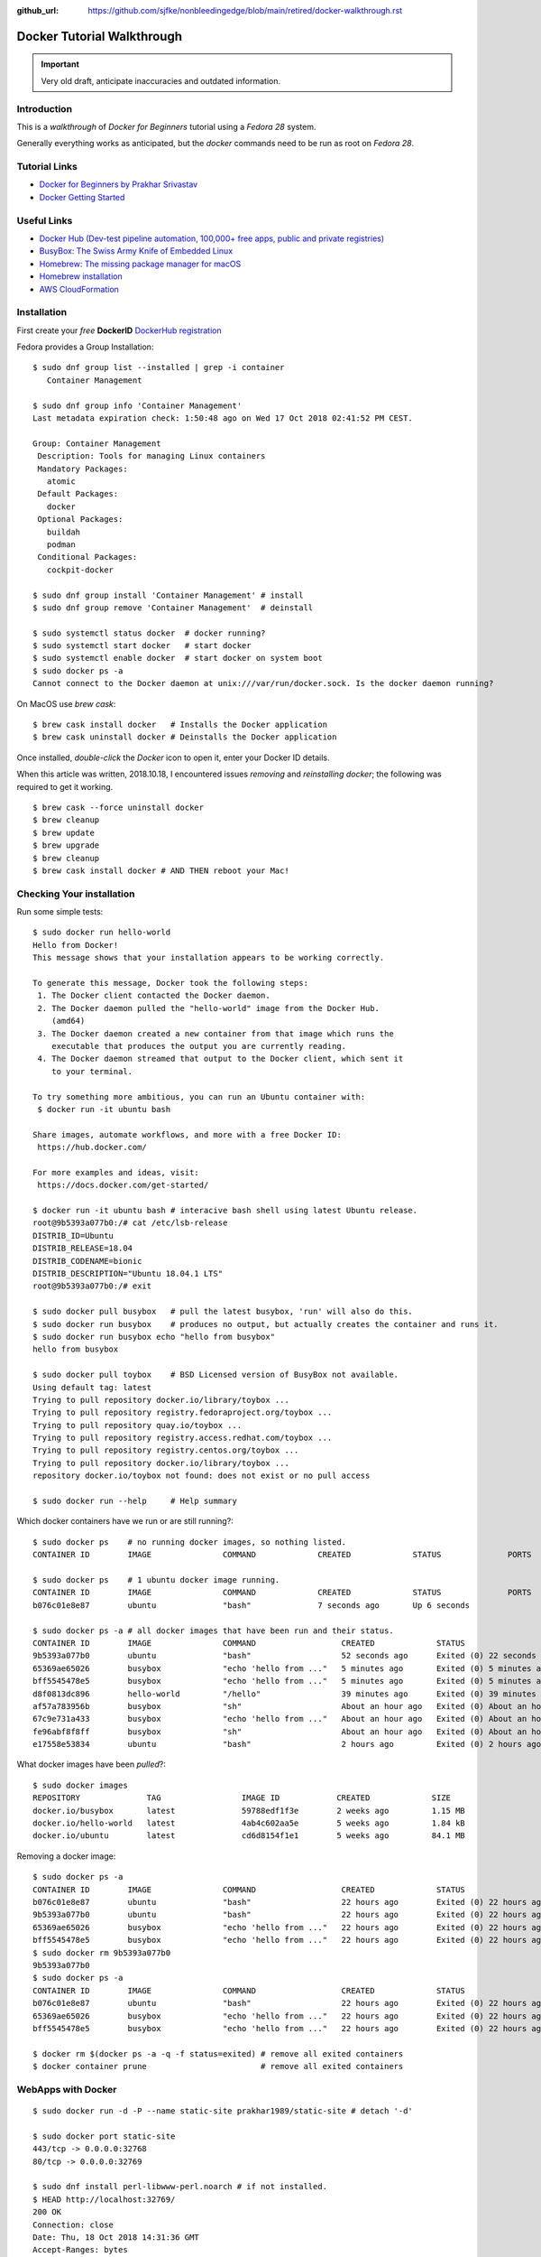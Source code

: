 :github_url: https://github.com/sjfke/nonbleedingedge/blob/main/retired/docker-walkthrough.rst

***************************
Docker Tutorial Walkthrough
***************************

.. important:: Very old draft, anticipate inaccuracies and outdated information.

Introduction
============

This is a `walkthrough` of `Docker for Beginners` tutorial using a `Fedora 28` system.

Generally everything works as anticipated, but the `docker` commands need to be run as root on `Fedora 28`.

Tutorial Links
==============

* `Docker for Beginners by Prakhar Srivastav <https://docker-curriculum.com/>`_
* `Docker Getting Started <https://docs.docker.com/get-started/>`_

Useful Links
============

* `Docker Hub (Dev-test pipeline automation, 100,000+ free apps, public and private registries) <https://hub.docker.com/>`_
* `BusyBox: The Swiss Army Knife of Embedded Linux <https://busybox.net/about.html>`_
* `Homebrew: The missing package manager for macOS <https://brew.sh/>`_
* `Homebrew installation <https://www.howtogeek.com/211541/homebrew-for-os-x-easily-installs-desktop-apps-and-terminal-utilities/>`_
* `AWS CloudFormation <https://aws.amazon.com/cloudformation/>`_

Installation
============

First create your `free` **DockerID** `DockerHub registration <https://docs.docker.com/docker-id/>`_

Fedora provides a Group Installation::

	$ sudo dnf group list --installed | grep -i container
	   Container Management
	   
	$ sudo dnf group info 'Container Management'
	Last metadata expiration check: 1:50:48 ago on Wed 17 Oct 2018 02:41:52 PM CEST.
	
	Group: Container Management
	 Description: Tools for managing Linux containers
	 Mandatory Packages:
	   atomic
	 Default Packages:
	   docker
	 Optional Packages:
	   buildah
	   podman
	 Conditional Packages:
	   cockpit-docker

	$ sudo dnf group install 'Container Management' # install
	$ sudo dnf group remove 'Container Management'  # deinstall

	$ sudo systemctl status docker  # docker running?
	$ sudo systemctl start docker   # start docker
	$ sudo systemctl enable docker  # start docker on system boot
	$ sudo docker ps -a
	Cannot connect to the Docker daemon at unix:///var/run/docker.sock. Is the docker daemon running?
	
On MacOS use `brew cask`:
::

	$ brew cask install docker   # Installs the Docker application
	$ brew cask uninstall docker # Deinstalls the Docker application
	
Once installed, *double-click* the `Docker` icon to open it, enter your Docker ID details.

When this article was written, 2018.10.18, I encountered issues *removing* and *reinstalling* 
`docker`; the following was required to get it working. 
::

	$ brew cask --force uninstall docker
	$ brew cleanup
	$ brew update
	$ brew upgrade
	$ brew cleanup
	$ brew cask install docker # AND THEN reboot your Mac!


Checking Your installation
==========================
	
Run some simple tests::

	$ sudo docker run hello-world
	Hello from Docker!
	This message shows that your installation appears to be working correctly.
	
	To generate this message, Docker took the following steps:
	 1. The Docker client contacted the Docker daemon.
	 2. The Docker daemon pulled the "hello-world" image from the Docker Hub.
	    (amd64)
	 3. The Docker daemon created a new container from that image which runs the
	    executable that produces the output you are currently reading.
	 4. The Docker daemon streamed that output to the Docker client, which sent it
	    to your terminal.
	
	To try something more ambitious, you can run an Ubuntu container with:
	 $ docker run -it ubuntu bash
	
	Share images, automate workflows, and more with a free Docker ID:
	 https://hub.docker.com/
	
	For more examples and ideas, visit:
	 https://docs.docker.com/get-started/

	$ docker run -it ubuntu bash # interacive bash shell using latest Ubuntu release.
	root@9b5393a077b0:/# cat /etc/lsb-release 
	DISTRIB_ID=Ubuntu
	DISTRIB_RELEASE=18.04
	DISTRIB_CODENAME=bionic
	DISTRIB_DESCRIPTION="Ubuntu 18.04.1 LTS"
	root@9b5393a077b0:/# exit

	$ sudo docker pull busybox   # pull the latest busybox, 'run' will also do this.
	$ sudo docker run busybox    # produces no output, but actually creates the container and runs it.
	$ sudo docker run busybox echo "hello from busybox"
	hello from busybox

	$ sudo docker pull toybox    # BSD Licensed version of BusyBox not available.
	Using default tag: latest
	Trying to pull repository docker.io/library/toybox ... 
	Trying to pull repository registry.fedoraproject.org/toybox ... 
	Trying to pull repository quay.io/toybox ... 
	Trying to pull repository registry.access.redhat.com/toybox ... 
	Trying to pull repository registry.centos.org/toybox ... 
	Trying to pull repository docker.io/library/toybox ... 
	repository docker.io/toybox not found: does not exist or no pull access

	$ sudo docker run --help     # Help summary


Which docker containers have we run or are still running?::

	$ sudo docker ps    # no running docker images, so nothing listed.
	CONTAINER ID        IMAGE               COMMAND             CREATED             STATUS              PORTS               NAMES

	$ sudo docker ps    # 1 ubuntu docker image running.
	CONTAINER ID        IMAGE               COMMAND             CREATED             STATUS              PORTS               NAMES
	b076c01e8e87        ubuntu              "bash"              7 seconds ago       Up 6 seconds                            jolly_euclid

	$ sudo docker ps -a # all docker images that have been run and their status.
	CONTAINER ID        IMAGE               COMMAND                  CREATED             STATUS                         PORTS               NAMES
	9b5393a077b0        ubuntu              "bash"                   52 seconds ago      Exited (0) 22 seconds ago                          naughty_leavitt
	65369ae65026        busybox             "echo 'hello from ..."   5 minutes ago       Exited (0) 5 minutes ago                           objective_ptolemy
	bff5545478e5        busybox             "echo 'hello from ..."   5 minutes ago       Exited (0) 5 minutes ago                           compassionate_hawking
	d8f0813dc896        hello-world         "/hello"                 39 minutes ago      Exited (0) 39 minutes ago                          nostalgic_borg
	af57a783956b        busybox             "sh"                     About an hour ago   Exited (0) About an hour ago                       quirky_aryabhata
	67c9e731a433        busybox             "echo 'hello from ..."   About an hour ago   Exited (0) About an hour ago                       trusting_feynman
	fe96abf8f8ff        busybox             "sh"                     About an hour ago   Exited (0) About an hour ago                       determined_saha
	e17558e53834        ubuntu              "bash"                   2 hours ago         Exited (0) 2 hours ago                             sharp_heisenberg


What docker images have been `pulled`?::

	$ sudo docker images
	REPOSITORY              TAG                 IMAGE ID            CREATED             SIZE
	docker.io/busybox       latest              59788edf1f3e        2 weeks ago         1.15 MB
	docker.io/hello-world   latest              4ab4c602aa5e        5 weeks ago         1.84 kB
	docker.io/ubuntu        latest              cd6d8154f1e1        5 weeks ago         84.1 MB

Removing a docker image::

	$ sudo docker ps -a
	CONTAINER ID        IMAGE               COMMAND                  CREATED             STATUS                    PORTS               NAMES
	b076c01e8e87        ubuntu              "bash"                   22 hours ago        Exited (0) 22 hours ago                       jolly_euclid
	9b5393a077b0        ubuntu              "bash"                   22 hours ago        Exited (0) 22 hours ago                       naughty_leavitt
	65369ae65026        busybox             "echo 'hello from ..."   22 hours ago        Exited (0) 22 hours ago                       objective_ptolemy
	bff5545478e5        busybox             "echo 'hello from ..."   22 hours ago        Exited (0) 22 hours ago                       compassionate_hawking
	$ sudo docker rm 9b5393a077b0
	9b5393a077b0
	$ sudo docker ps -a
	CONTAINER ID        IMAGE               COMMAND                  CREATED             STATUS                    PORTS               NAMES
	b076c01e8e87        ubuntu              "bash"                   22 hours ago        Exited (0) 22 hours ago                       jolly_euclid
	65369ae65026        busybox             "echo 'hello from ..."   22 hours ago        Exited (0) 22 hours ago                       objective_ptolemy
	bff5545478e5        busybox             "echo 'hello from ..."   22 hours ago        Exited (0) 22 hours ago                       compassionate_hawking

	$ docker rm $(docker ps -a -q -f status=exited) # remove all exited containers
	$ docker container prune                        # remove all exited containers

	
WebApps with Docker
===================
::

	$ sudo docker run -d -P --name static-site prakhar1989/static-site # detach '-d' 
	
	$ sudo docker port static-site
	443/tcp -> 0.0.0.0:32768
	80/tcp -> 0.0.0.0:32769
	
	$ sudo dnf install perl-libwww-perl.noarch # if not installed.
	$ HEAD http://localhost:32769/
	200 OK
	Connection: close
	Date: Thu, 18 Oct 2018 14:31:36 GMT
	Accept-Ranges: bytes
	ETag: "5688a450-7f9"
	Server: nginx/1.9.9
	Content-Length: 2041
	Content-Type: text/html
	Last-Modified: Sun, 03 Jan 2016 04:32:16 GMT
	Client-Date: Thu, 18 Oct 2018 14:31:36 GMT
	Client-Peer: ::1:32769
	Client-Response-Num: 1
	
	$ sudo docker run -p 8888:80 prakhar1989/static-site # redirect port 8888 (in one shell)
	Nginx is running...
	172.17.0.1 - - [18/Oct/2018:14:32:15 +0000] "HEAD / HTTP/1.1" 200 0 "-" "lwp-request/6.34 libwww-perl/6.34" "-"

	$ HEAD http://localhost:8888/  # check the access (in another shell)
	200 OK
	Connection: close
	Date: Thu, 18 Oct 2018 14:32:15 GMT
	Accept-Ranges: bytes
	ETag: "5688a450-7f9"
	Server: nginx/1.9.9
	Content-Length: 2041
	Content-Type: text/html
	Last-Modified: Sun, 03 Jan 2016 04:32:16 GMT
	Client-Date: Thu, 18 Oct 2018 14:32:15 GMT
	Client-Peer: ::1:8888
	Client-Response-Num: 1

	$ sudo docker stop static-site
	static-site
	$ HEAD http://localhost:32769/
	500 Can't connect to localhost:32769 (Connection refused)
	Content-Type: text/plain
	Client-Date: Thu, 18 Oct 2018 14:34:56 GMT
	Client-Warning: Internal response

Build Your Own
==============

By default `dockerd <https://docs.docker.com/engine/reference/commandline/dockerd/>`_ will 
attempt to do 5 `pushes` in parallel, which will not work on a *modest* ADSL connection. 
Try adjusting `"--max-concurrent-uploads"` officially this is in `"/etc/docker/daemon.json"` 
but this is not true on Fedora or MacOS.
::

	Fedora: 
	$ sudo vim /etc/sysconfig/docker
	# Modify these options if you want to change the way the docker daemon runs
	# OPTIONS='--selinux-enabled --log-driver=journald --live-restore'
	OPTIONS='--max-concurrent-uploads 1 --selinux-enabled --log-driver=journald --live-restore'
	$ sudo systemctl restart docker
	
	MacOS:
	Docker Icon > Preferences > Daemon > Advanced

So having stopped `"docker push"` from hanging your ADSL connection, you can continue.
::

	$ git clone https://github.com/prakhar1989/docker-curriculum
	$ cd docker-curriculum/flask-app
	
	cat > Dockerfile <<EOT
	# our base image
	FROM python:3-onbuild
	# specify the port number the container should expose
	EXPOSE 5000
	# run the application
	CMD ["python", "./app.py"]
	EOT
	
	$ sudo docker build -t sjfke/catnip .  # 'sjfke' my DockerHub account
	$ sudo docker login                    # login to DockerHub
	$ sudo docker push sjfke/catnip        # push my container to DockerHub
 
	$ docker run -p 8888:5000 sjfke/catnip # download and run on another system
	
AWS Elastic Beanstalk (EB)
==========================

* `AWS EB <https://aws.amazon.com/elasticbeanstalk/>`_

Much of this is interacting with Web graphical interfaces, so `follow the tutorial instructions <https://docker-curriculum.com/#docker-on-aws>`_. 


Multi-Container Environments
============================

::

	$ git clone https://github.com/prakhar1989/FoodTrucks
	$ cd FoodTrucks/
	$ sudo docker pull docker.elastic.co/elasticsearch/elasticsearch:6.3.2
	$ sudo docker run -d --name es -p 9200:9200 -p 9300:9300 -e "discovery.type=single-node" docker.elastic.co/elasticsearch/elasticsearch:6.3.2
	$ sudo docker container ls # inconviently the name is the last field!
	$ sudo docker container logs es
	
	$ curl 0.0.0.0:9200
	{
	  "name" : "MYk3rl7",
	  "cluster_name" : "docker-cluster",
	  "cluster_uuid" : "dCG3beIgQSq3mGhSVHku_g",
	  "version" : {
	    "number" : "6.3.2",
	    "build_flavor" : "default",
	    "build_type" : "tar",
	    "build_hash" : "053779d",
	    "build_date" : "2018-07-20T05:20:23.451332Z",
	    "build_snapshot" : false,
	    "lucene_version" : "7.3.1",
	    "minimum_wire_compatibility_version" : "5.6.0",
	    "minimum_index_compatibility_version" : "5.0.0"
	  },
	  "tagline" : "You Know, for Search"
	}

So cool we have `ElasticSearch` running in its own container `es`.

Now build the `flask` application, but because we need to customize it by running 
commands, we will use an ubuntu container as can be seen in the `Dockerfile`::

	# start from base
	FROM ubuntu:latest
	MAINTAINER Prakhar Srivastav <prakhar@prakhar.me>
	
	# install system-wide deps for python and node
	RUN apt-get -yqq update
	RUN apt-get -yqq install python-pip python-dev curl gnupg
	RUN curl -sL https://deb.nodesource.com/setup_8.x | bash
	RUN apt-get install -yq nodejs
	
	# copy our application code
	ADD flask-app /opt/flask-app
	WORKDIR /opt/flask-app
	
	# fetch app specific deps
	RUN npm install
	RUN npm run build
	RUN pip install -r requirements.txt
	
	# expose port
	EXPOSE 5000
	
	# start app
	CMD [ "python", "./app.py" ]

	# check we are Foodtrucks directory
	$ sudo docker build -t prakhar1989/foodtrucks-web .

So now lets try to run it::

	$ sudo docker run -P --rm prakhar1989/foodtrucks-web
	Unable to connect to ES. Retrying in 5 secs...
	Unable to connect to ES. Retrying in 5 secs...
	Unable to connect to ES. Retrying in 5 secs...
	Out of retries. Bailing out...
	
	$ grep -n Elasticsearch flask-app/app.py # shows the failing connection, on line 8
	1:from elasticsearch import Elasticsearch, exceptions
	8:es = Elasticsearch(host='es')

	
This fails be the `foodtrucks-web` container cannot connect to `es` container on 0.0.0.0:9200
To understand why need to understand docker networks.

Docker networks
===============

Our Elasticsearch is running, but on 0.0.0.0:9200
::

	$ sudo docker container ls
	CONTAINER ID        IMAGE                                                 COMMAND                  CREATED             STATUS              PORTS                                            NAMES
	712659c6d89c        docker.elastic.co/elasticsearch/elasticsearch:6.3.2   "/usr/local/bin/do..."   31 minutes ago      Up 31 minutes       0.0.0.0:9200->9200/tcp, 0.0.0.0:9300->9300/tcp   es

	$ sudo docker network ls # bridge is the default network for containers
	NETWORK ID          NAME                DRIVER              SCOPE
	544ab266e4de        bridge              bridge              local
	09a4096c7d69        host                host                local
	baf3cfdf732b        none                null                local

	$ sudo docker inspect bridge
	[
	    {
	        "Name": "bridge",
	        "Id": "544ab266e4de0d21850a4994cad1bc8faa916786ac637f0d32e9f192933c46c1",
	        "Created": "2018-12-13T18:41:45.124184344+01:00",
	        "Scope": "local",
	        "Driver": "bridge",
	        "EnableIPv6": false,
	        "IPAM": {
	            "Driver": "default",
	            "Options": null,
	            "Config": [
	                {
	                    "Subnet": "172.17.0.0/16",
	                    "Gateway": "172.17.0.1"
	                }
	            ]
	        },
	        "Internal": false,
	        "Attachable": false,
	        "Containers": {
	            "712659c6d89c205d9e24b5a1060c6f47c3a69dc5abb8f66279dfcac398cbf731": {
	                "Name": "es",
	                "EndpointID": "cde9ba10ebe16df0fd7f919b46814e5251ab4af0d2a56b668ef2fc5c256fd76e",
	                "MacAddress": "02:42:ac:11:00:02",
	                "IPv4Address": "172.17.0.2/16",
	                "IPv6Address": ""
	            }
	        },
	        "Options": {
	            "com.docker.network.bridge.default_bridge": "true",
	            "com.docker.network.bridge.enable_icc": "true",
	            "com.docker.network.bridge.enable_ip_masquerade": "true",
	            "com.docker.network.bridge.host_binding_ipv4": "0.0.0.0",
	            "com.docker.network.bridge.name": "docker0",
	            "com.docker.network.driver.mtu": "1500"
	        },
	        "Labels": {}
	    }
	]

So the `es` container is bond to 172.17.0.2:9200 but this is the default docker network, 
let's isolate our app to anothe rbridged network.::

	$ sudo docker network create foodtrucks-net
	f9005012280de00eda23d3ff18a5924ff1e410cb7a11a077db62da2b408767c0
	
	$ sudo docker network ls
	NETWORK ID          NAME                DRIVER              SCOPE
	544ab266e4de        bridge              bridge              local
	f9005012280d        foodtrucks-net      bridge              local
	09a4096c7d69        host                host                local
	baf3cfdf732b        none                null                local
	
	$ sudo docker stop es
	$ sudo docker rm es
	es
	$ sudo docker run -d --name es --net foodtrucks-net -p 9200:9200 -p 9300:9300 -e "discovery.type=single-node" docker.elastic.co/elasticsearch/elasticsearch:6.3.2
	3ba626d4716ae921ec42b22a5fe5e65accba477ec4b66a319e214ae7bbdeed2f

	$ sudo docker network inspect foodtrucks-net
	[
	    {
	        "Name": "foodtrucks-net",
	        "Id": "f9005012280de00eda23d3ff18a5924ff1e410cb7a11a077db62da2b408767c0",
	        "Created": "2018-12-13T19:40:47.281917543+01:00",
	        "Scope": "local",
	        "Driver": "bridge",
	        "EnableIPv6": false,
	        "IPAM": {
	            "Driver": "default",
	            "Options": {},
	            "Config": [
	                {
	                    "Subnet": "172.18.0.0/16",
	                    "Gateway": "172.18.0.1"
	                }
	            ]
	        },
	        "Internal": false,
	        "Attachable": false,
	        "Containers": {
	            "3ba626d4716ae921ec42b22a5fe5e65accba477ec4b66a319e214ae7bbdeed2f": {
	                "Name": "es",
	                "EndpointID": "129c8ffdddaa13c9ac3d2c394e8abc9cf96ca14685875408b7f38cbe6b32b481",
	                "MacAddress": "02:42:ac:12:00:02",
	                "IPv4Address": "172.18.0.2/16",
	                "IPv6Address": ""
	            }
	        },
	        "Options": {},
	        "Labels": {}
	    }
	]

	$ sudo docker run -it --rm --net foodtrucks-net prakhar1989/foodtrucks-web bash
	root@9e892d64b9d9:/opt/flask-app# curl es:9200
	{
	  "name" : "5pAqhsu",
	  "cluster_name" : "docker-cluster",
	  "cluster_uuid" : "4etLMfQmTmamKqaayrLAyw",
	  "version" : {
	    "number" : "6.3.2",
	    "build_flavor" : "default",
	    "build_type" : "tar",
	    "build_hash" : "053779d",
	    "build_date" : "2018-07-20T05:20:23.451332Z",
	    "build_snapshot" : false,
	    "lucene_version" : "7.3.1",
	    "minimum_wire_compatibility_version" : "5.6.0",
	    "minimum_index_compatibility_version" : "5.0.0"
	  },
	  "tagline" : "You Know, for Search"
	}
	root@9e892d64b9d9:/opt/flask-app# ls
	app.py  node_modules  package-lock.json  package.json  requirements.txt  static  templates  webpack.config.js
	root@9e892d64b9d9:/opt/flask-app# python app.py
	Index not found...
	Loading data in elasticsearch ...
	Total trucks loaded:  623
	 * Running on http://0.0.0.0:5000/ (Press CTRL+C to quit)
	^C
	root@9e892d64b9d9:/opt/flask-app# exit
	exit

Thanks to *automatic service discovery* the communication works and it resolves the container names!::

	$ sudo docker run -d --net foodtrucks-net -p 5000:5000 --name foodtrucks-web prakhar1989/foodtrucks-web
	019f0602b51eb71324909b351f4bb217e08efd1309bb625c243acfd08bc5a21a
	$ curl -I 0.0.0.0:5000
	HTTP/1.0 200 OK
	Content-Type: text/html; charset=utf-8
	Content-Length: 3697
	Server: Werkzeug/0.11.2 Python/2.7.15rc1
	Date: Thu, 13 Dec 2018 18:52:28 GMT
 
The application is git repo is distributed with `setup-docker.sh` bash script::

	#!/bin/bash
	
	# build the flask container
	docker build -t prakhar1989/foodtrucks-web .
	
	# create the network
	docker network create foodtrucks-net
	
	# start the ES container
	docker run -d --name es --net foodtrucks-net -p 9200:9200 -p 9300:9300 -e "discovery.type=single-node" docker.elastic.co/elasticsearch/elasticsearch:6.3.2
	
	# start the flask app container
	docker run -d --net foodtrucks-net -p 5000:5000 --name foodtrucks-web prakhar1989/foodtrucks-web

So to download and run the application all that is needed::

	$ git clone https://github.com/prakhar1989/FoodTrucks
	$ cd FoodTrucks
	$ ./setup-docker.sh
	
	# if following the toturial you need to clean up
	$ sudo docker stop foodtrucks-web es
	$ sudo docker rm foodtrucks-web es
	$ sudo docker network rm foodtrucks-net
	$ sudo docker network ls
	NETWORK ID          NAME                DRIVER              SCOPE
	544ab266e4de        bridge              bridge              local
	09a4096c7d69        host                host                local
	baf3cfdf732b        none                null                local
	#
	$ sudo ./setup-docker.sh

Docker Compose
==============

Various tools exists for running multiple docker containers:

* `Docker Machine <https://docs.docker.com/machine/overview/>`_ Create Docker hosts on your computer, on cloud providers, or own data center
* `Docker Compose <https://docs.docker.com/compose/overview/>`_ A tool for defining and running multi-container Docker applications.
* `Docker Swarm <https://docs.docker.com/swarm/overview/>`_ A native clustering solution for Docker.
* `Kubernetes <https://kubernetes.io/>`_ Production-Grade Container Orchestration.

Will focus on `Docker Compose`.

Docker Compose
--------------

::

	$ sudo dnf install docker-compose # F28 need to install
	$ docker-compose --version
	docker-compose version 1.20.1, build 5d8c71b

	$ cat docker-compose.yml 
	version: "3"
	services:
	  es:
	    image: docker.elastic.co/elasticsearch/elasticsearch:6.3.2
	    container_name: es
	    environment:
	      - discovery.type=single-node
	    ports:
	      - 9200:9200
	    volumes:
	      - esdata1:/usr/share/elasticsearch/data
	  web:
	    image: prakhar1989/foodtrucks-web
	    command: python app.py
	    depends_on:
	      - es
	    ports:
	      - 5000:5000
	    volumes:
	      - ./flask-app:/opt/flask-app
	volumes:
	    esdata1:
	      driver: local

	$ sudo docker stop es web # stop 'es' and 'web' containers
	$ sudo docker ps -a       # check that everything has exited
	
	
Online manuals:

* `Docker Compose V3 <https://docs.docker.com/compose/compose-file/compose-file-v3/>`_
* `Docker Compose V2 <https://docs.docker.com/compose/compose-file/compose-file-v2/>`_
* `Docker Compose V1 <https://docs.docker.com/compose/compose-file/compose-file-v1/>`_

::

	$ sudo docker-compose up
	Creating network "foodtrucks_default" with the default driver
	Creating volume "foodtrucks_esdata1" with local driver
	Creating es ... done
	Creating foodtrucks_web_1 ... done
	Attaching to es, foodtrucks_web_1
	es     | OpenJDK 64-Bit Server VM warning: Option UseConcMarkSweepGC was deprecated in version 9.0 and will likely be removed in a future release.
	es     | OpenJDK 64-Bit Server VM warning: UseAVX=2 is not supported on this CPU, setting it to UseAVX=1
	es     | [2019-01-24T10:03:01,941][INFO ][o.e.n.Node               ] [] initializing ...
	es     | [2019-01-24T10:03:02,029][INFO ][o.e.e.NodeEnvironment    ] [SeQUrzx] using [1] data paths, mounts [[/usr/share/elasticsearch/data (/dev/mapper/fedora-root)]], net usable_space [33.1gb], net total_space [48.9gb], types [ext4]
	es     | [2019-01-24T10:03:02,030][INFO ][o.e.e.NodeEnvironment    ] [SeQUrzx] heap size [990.7mb], compressed ordinary object pointers [true]
	es     | [2019-01-24T10:03:02,033][INFO ][o.e.n.Node               ] [SeQUrzx] node name derived from node ID [SeQUrzxwQZW2cvh3rOmcCg]; set [node.name] to override
	es     | [2019-01-24T10:03:02,033][INFO ][o.e.n.Node               ] [SeQUrzx] version[6.3.2], pid[1], build[default/tar/053779d/2018-07-20T05:20:23.451332Z], OS[Linux/4.19.16-200.fc28.x86_64/amd64], JVM["Oracle Corporation"/OpenJDK 64-Bit Server VM/10.0.2/10.0.2+13]
	es     | [2019-01-24T10:03:02,034][INFO ][o.e.n.Node               ] [SeQUrzx] JVM arguments [-Xms1g, -Xmx1g, -XX:+UseConcMarkSweepGC, -XX:CMSInitiatingOccupancyFraction=75, -XX:+UseCMSInitiatingOccupancyOnly, -XX:+AlwaysPreTouch, -Xss1m, -Djava.awt.headless=true, -Dfile.encoding=UTF-8, -Djna.nosys=true, -XX:-OmitStackTraceInFastThrow, -Dio.netty.noUnsafe=true, -Dio.netty.noKeySetOptimization=true, -Dio.netty.recycler.maxCapacityPerThread=0, -Dlog4j.shutdownHookEnabled=false, -Dlog4j2.disable.jmx=true, -Djava.io.tmpdir=/tmp/elasticsearch.S5IHZOuq, -XX:+HeapDumpOnOutOfMemoryError, -XX:HeapDumpPath=data, -XX:ErrorFile=logs/hs_err_pid%p.log, -Xlog:gc*,gc+age=trace,safepoint:file=logs/gc.log:utctime,pid,tags:filecount=32,filesize=64m, -Djava.locale.providers=COMPAT, -XX:UseAVX=2, -Des.cgroups.hierarchy.override=/, -Des.path.home=/usr/share/elasticsearch, -Des.path.conf=/usr/share/elasticsearch/config, -Des.distribution.flavor=default, -Des.distribution.type=tar]
	es     | [2019-01-24T10:03:05,044][INFO ][o.e.p.PluginsService     ] [SeQUrzx] loaded module [aggs-matrix-stats]
	es     | [2019-01-24T10:03:05,044][INFO ][o.e.p.PluginsService     ] [SeQUrzx] loaded module [analysis-common]
	es     | [2019-01-24T10:03:05,044][INFO ][o.e.p.PluginsService     ] [SeQUrzx] loaded module [ingest-common]
	es     | [2019-01-24T10:03:05,044][INFO ][o.e.p.PluginsService     ] [SeQUrzx] loaded module [lang-expression]
	es     | [2019-01-24T10:03:05,044][INFO ][o.e.p.PluginsService     ] [SeQUrzx] loaded module [lang-mustache]
	es     | [2019-01-24T10:03:05,044][INFO ][o.e.p.PluginsService     ] [SeQUrzx] loaded module [lang-painless]
	es     | [2019-01-24T10:03:05,044][INFO ][o.e.p.PluginsService     ] [SeQUrzx] loaded module [mapper-extras]
	es     | [2019-01-24T10:03:05,044][INFO ][o.e.p.PluginsService     ] [SeQUrzx] loaded module [parent-join]
	es     | [2019-01-24T10:03:05,045][INFO ][o.e.p.PluginsService     ] [SeQUrzx] loaded module [percolator]
	es     | [2019-01-24T10:03:05,045][INFO ][o.e.p.PluginsService     ] [SeQUrzx] loaded module [rank-eval]
	es     | [2019-01-24T10:03:05,045][INFO ][o.e.p.PluginsService     ] [SeQUrzx] loaded module [reindex]
	es     | [2019-01-24T10:03:05,045][INFO ][o.e.p.PluginsService     ] [SeQUrzx] loaded module [repository-url]
	es     | [2019-01-24T10:03:05,045][INFO ][o.e.p.PluginsService     ] [SeQUrzx] loaded module [transport-netty4]
	es     | [2019-01-24T10:03:05,045][INFO ][o.e.p.PluginsService     ] [SeQUrzx] loaded module [tribe]
	es     | [2019-01-24T10:03:05,045][INFO ][o.e.p.PluginsService     ] [SeQUrzx] loaded module [x-pack-core]
	es     | [2019-01-24T10:03:05,045][INFO ][o.e.p.PluginsService     ] [SeQUrzx] loaded module [x-pack-deprecation]
	es     | [2019-01-24T10:03:05,045][INFO ][o.e.p.PluginsService     ] [SeQUrzx] loaded module [x-pack-graph]
	es     | [2019-01-24T10:03:05,046][INFO ][o.e.p.PluginsService     ] [SeQUrzx] loaded module [x-pack-logstash]
	es     | [2019-01-24T10:03:05,046][INFO ][o.e.p.PluginsService     ] [SeQUrzx] loaded module [x-pack-ml]
	es     | [2019-01-24T10:03:05,046][INFO ][o.e.p.PluginsService     ] [SeQUrzx] loaded module [x-pack-monitoring]
	es     | [2019-01-24T10:03:05,046][INFO ][o.e.p.PluginsService     ] [SeQUrzx] loaded module [x-pack-rollup]
	es     | [2019-01-24T10:03:05,046][INFO ][o.e.p.PluginsService     ] [SeQUrzx] loaded module [x-pack-security]
	es     | [2019-01-24T10:03:05,046][INFO ][o.e.p.PluginsService     ] [SeQUrzx] loaded module [x-pack-sql]
	es     | [2019-01-24T10:03:05,046][INFO ][o.e.p.PluginsService     ] [SeQUrzx] loaded module [x-pack-upgrade]
	es     | [2019-01-24T10:03:05,046][INFO ][o.e.p.PluginsService     ] [SeQUrzx] loaded module [x-pack-watcher]
	es     | [2019-01-24T10:03:05,047][INFO ][o.e.p.PluginsService     ] [SeQUrzx] loaded plugin [ingest-geoip]
	es     | [2019-01-24T10:03:05,047][INFO ][o.e.p.PluginsService     ] [SeQUrzx] loaded plugin [ingest-user-agent]
	es     | [2019-01-24T10:03:09,588][INFO ][o.e.x.s.a.s.FileRolesStore] [SeQUrzx] parsed [0] roles from file [/usr/share/elasticsearch/config/roles.yml]
	es     | [2019-01-24T10:03:10,304][INFO ][o.e.x.m.j.p.l.CppLogMessageHandler] [controller/92] [Main.cc@109] controller (64 bit): Version 6.3.2 (Build 903094f295d249) Copyright (c) 2018 Elasticsearch BV
	es     | [2019-01-24T10:03:11,083][INFO ][o.e.d.DiscoveryModule    ] [SeQUrzx] using discovery type [single-node]
	es     | [2019-01-24T10:03:12,264][INFO ][o.e.n.Node               ] [SeQUrzx] initialized
	es     | [2019-01-24T10:03:12,265][INFO ][o.e.n.Node               ] [SeQUrzx] starting ...
	es     | [2019-01-24T10:03:12,474][INFO ][o.e.t.TransportService   ] [SeQUrzx] publish_address {172.18.0.2:9300}, bound_addresses {[::]:9300}
	es     | [2019-01-24T10:03:12,501][WARN ][o.e.b.BootstrapChecks    ] [SeQUrzx] max virtual memory areas vm.max_map_count [65530] is too low, increase to at least [262144]
	es     | [2019-01-24T10:03:12,567][INFO ][o.e.x.s.t.n.SecurityNetty4HttpServerTransport] [SeQUrzx] publish_address {172.18.0.2:9200}, bound_addresses {[::]:9200}
	es     | [2019-01-24T10:03:12,568][INFO ][o.e.n.Node               ] [SeQUrzx] started
	es     | [2019-01-24T10:03:12,698][WARN ][o.e.x.s.a.s.m.NativeRoleMappingStore] [SeQUrzx] Failed to clear cache for realms [[]]
	es     | [2019-01-24T10:03:12,816][INFO ][o.e.g.GatewayService     ] [SeQUrzx] recovered [0] indices into cluster_state
	es     | [2019-01-24T10:03:13,038][INFO ][o.e.c.m.MetaDataIndexTemplateService] [SeQUrzx] adding template [.triggered_watches] for index patterns [.triggered_watches*]
	es     | [2019-01-24T10:03:13,069][INFO ][o.e.c.m.MetaDataIndexTemplateService] [SeQUrzx] adding template [.watches] for index patterns [.watches*]
	es     | [2019-01-24T10:03:13,153][INFO ][o.e.c.m.MetaDataIndexTemplateService] [SeQUrzx] adding template [.watch-history-7] for index patterns [.watcher-history-7*]
	es     | [2019-01-24T10:03:13,239][INFO ][o.e.c.m.MetaDataIndexTemplateService] [SeQUrzx] adding template [.monitoring-logstash] for index patterns [.monitoring-logstash-6-*]
	es     | [2019-01-24T10:03:13,417][INFO ][o.e.c.m.MetaDataIndexTemplateService] [SeQUrzx] adding template [.monitoring-es] for index patterns [.monitoring-es-6-*]
	es     | [2019-01-24T10:03:13,456][INFO ][o.e.c.m.MetaDataIndexTemplateService] [SeQUrzx] adding template [.monitoring-alerts] for index patterns [.monitoring-alerts-6]
	es     | [2019-01-24T10:03:13,500][INFO ][o.e.c.m.MetaDataIndexTemplateService] [SeQUrzx] adding template [.monitoring-beats] for index patterns [.monitoring-beats-6-*]
	es     | [2019-01-24T10:03:13,537][INFO ][o.e.c.m.MetaDataIndexTemplateService] [SeQUrzx] adding template [.monitoring-kibana] for index patterns [.monitoring-kibana-6-*]
	es     | [2019-01-24T10:03:13,611][INFO ][o.e.l.LicenseService     ] [SeQUrzx] license [5701f0fd-0b32-434f-9012-d6bf97b9cf89] mode [basic] - valid
	es     | [2019-01-24T10:03:17,066][INFO ][o.e.c.m.MetaDataCreateIndexService] [SeQUrzx] [sfdata] creating index, cause [auto(bulk api)], templates [], shards [5]/[1], mappings []
	es     | [2019-01-24T10:03:17,587][INFO ][o.e.c.m.MetaDataMappingService] [SeQUrzx] [sfdata/rt5RjW3OTR6J59uCWVCoYQ] create_mapping [truck]
	es     | [2019-01-24T10:03:17,727][INFO ][o.e.c.m.MetaDataMappingService] [SeQUrzx] [sfdata/rt5RjW3OTR6J59uCWVCoYQ] update_mapping [truck]
	es     | [2019-01-24T10:03:17,785][INFO ][o.e.c.m.MetaDataMappingService] [SeQUrzx] [sfdata/rt5RjW3OTR6J59uCWVCoYQ] update_mapping [truck]
	es     | [2019-01-24T10:03:18,356][INFO ][o.e.c.m.MetaDataMappingService] [SeQUrzx] [sfdata/rt5RjW3OTR6J59uCWVCoYQ] update_mapping [truck]
	es     | [2019-01-24T10:03:18,563][INFO ][o.e.c.m.MetaDataMappingService] [SeQUrzx] [sfdata/rt5RjW3OTR6J59uCWVCoYQ] update_mapping [truck]
	web_1  |  * Running on http://0.0.0.0:5000/ (Press CTRL+C to quit)
	Gracefully stopping... (press Ctrl+C again to force)
	Stopping foodtrucks_web_1 ... done
	Stopping es               ... done
	
	$ sudo docker network ls   # only default docker networks
	NETWORK ID          NAME                DRIVER              SCOPE
	aa71d2892122        bridge              bridge              local
	09a4096c7d69        host                host                local
	baf3cfdf732b        none                null                local
	
	$ sudo docker-compose up -d
	Creating network "foodtrucks_default" with the default driver
	Creating volume "foodtrucks_esdata1" with local driver
	Creating es ... done
	Creating foodtrucks_web_1 ... done

	$ sudo docker-compose ps
	      Name                    Command               State                Ports              
	--------------------------------------------------------------------------------------------
	es                 /usr/local/bin/docker-entr ...   Up      0.0.0.0:9200->9200/tcp, 9300/tcp
	foodtrucks_web_1   python app.py                    Up      0.0.0.0:5000->5000/tcp          

	$ sudo docker-compose down -v
	Stopping foodtrucks_web_1 ... done
	Stopping es               ... done
	Removing foodtrucks_web_1 ... done
	Removing es               ... done
	Removing network foodtrucks_default
	Removing volume foodtrucks_esdata1
	
So basic create, deletion works, let's dig a little deeper.
::
	
	$ sudo docker-compose up -d
	Creating network "foodtrucks_default" with the default driver
	Creating volume "foodtrucks_esdata1" with local driver
	Creating es ... done
	Creating foodtrucks_web_1 ... done
	
	$ sudo docker ps
	CONTAINER ID        IMAGE                                                 COMMAND                  CREATED             STATUS              PORTS                              NAMES
	058a65ab3666        prakhar1989/foodtrucks-web                            "python app.py"          6 minutes ago       Up 6 minutes        0.0.0.0:5000->5000/tcp             foodtrucks_web_1
	f753db91d1cb        docker.elastic.co/elasticsearch/elasticsearch:6.3.2   "/usr/local/bin/do..."   6 minutes ago       Up 6 minutes        0.0.0.0:9200->9200/tcp, 9300/tcp   es

	[gcollis@neo FoodTrucks]$ sudo docker network ls
	NETWORK ID          NAME                 DRIVER              SCOPE
	aa71d2892122        bridge               bridge              local
	9750b16baa88        foodtrucks_default   bridge              local
	09a4096c7d69        host                 host                local
	baf3cfdf732b        none                 null                local
	
	$ sudo docker network inspect foodtrucks_default
	[
	    {
	        "Name": "foodtrucks_default",
	        "Id": "9750b16baa88d35d9a613526bb164b9c6c87160e26c9a2c85df26769f6a02b78",
	        "Created": "2019-01-24T11:09:51.061011438+01:00",
	        "Scope": "local",
	        "Driver": "bridge",
	        "EnableIPv6": false,
	        "IPAM": {
	            "Driver": "default",
	            "Options": null,
	            "Config": [
	                {
	                    "Subnet": "172.18.0.0/16",
	                    "Gateway": "172.18.0.1"
	                }
	            ]
	        },
	        "Internal": false,
	        "Attachable": true,
	        "Containers": {
	            "058a65ab36662d049a88b2f23b889972ddf87f0c7c3b0e5c9e227bc29a5b3c0b": {
	                "Name": "foodtrucks_web_1",
	                "EndpointID": "b83a4cbbe78698fbcfe90b2221f7287ceaea12d566ab81a072d337823cf14a7c",
	                "MacAddress": "02:42:ac:12:00:03",
	                "IPv4Address": "172.18.0.3/16",
	                "IPv6Address": ""
	            },
	            "f753db91d1cb084464c6b0b80c400641e6a0d747d7d00907ef2feaaf8c711136": {
	                "Name": "es",
	                "EndpointID": "8f8840837c9b0d9c0458cd32878e2c028d2124242bea806e4ddaa538ca1b2e9f",
	                "MacAddress": "02:42:ac:12:00:02",
	                "IPv4Address": "172.18.0.2/16",
	                "IPv6Address": ""
	            }
	        },
	        "Options": {},
	        "Labels": {
	            "com.docker.compose.network": "default",
	            "com.docker.compose.project": "foodtrucks"
	        }
	    }
	]
	
Development Workflow
--------------------

::

	$ sudo docker ps
	CONTAINER ID        IMAGE                                                 COMMAND                  CREATED             STATUS              PORTS                              NAMES
	058a65ab3666        prakhar1989/foodtrucks-web                            "python app.py"          12 minutes ago      Up 12 minutes       0.0.0.0:5000->5000/tcp             foodtrucks_web_1
	f753db91d1cb        docker.elastic.co/elasticsearch/elasticsearch:6.3.2   "/usr/local/bin/do..."   12 minutes ago      Up 12 minutes       0.0.0.0:9200->9200/tcp, 9300/tcp   es
	
	$ curl -I 0.0.0.0:5000/hello  # fails, flask-app/app.py has no "@app.route('/hello')"
	HTTP/1.0 404 NOT FOUND
	Content-Type: text/html
	Content-Length: 233
	Server: Werkzeug/0.11.2 Python/2.7.15rc1
	Date: Thu, 24 Jan 2019 10:23:23 GMT
	
	$ curl -I 0.0.0.0:5000/debug  # works, flask-app/app.py has "@app.route('/debug')"
	HTTP/1.0 200 OK
	Content-Type: application/json
	Content-Length: 104
	Server: Werkzeug/0.11.2 Python/2.7.15rc1
	Date: Thu, 24 Jan 2019 10:29:12 GMT

Now let's add `hello` so `flask-app/app.py`::

	@app.route('/')
	def index():
	  return render_template("index.html")
	
	# add a new hello route
	@app.route('/hello')
	def hello():
	  return "hello world!"

But if we try again, it will still fail, because we are still using `image: prakhar1989/foodtrucks-web`::
	
	# While local app.py has been updated, the container one hasn't
	$ sudo docker-compose run web bash
	Starting es ... done
	root@bceaa248f333:/opt/flask-app# ls
	app.py  package-lock.json  package.json  requirements.txt  static  templates  webpack.config.js
	root@bceaa248f333:/opt/flask-app# grep hello app.py
	root@bceaa248f333:/opt/flask-app# exit


So rather than run the 'web' container, let's use the local one and use `debug` as well::

	$ cat docker-compose.yml 
	version: "3"
	services:
	  es:
	    image: docker.elastic.co/elasticsearch/elasticsearch:6.3.2
	    container_name: es
	    environment:
	      - discovery.type=single-node
	    ports:
	      - 9200:9200
	    volumes:
	      - esdata1:/usr/share/elasticsearch/data
	  web:
	    build: . # replacing image: prakhar1989/foodtrucks-web
	    command: python app.py
	    environment:
	      - DEBUG=True  # add an environment variable for flask
	    depends_on:
	      - es
	    ports:
	      - 5000:5000
	    volumes:
	      - ./flask-app:/opt/flask-app
	volumes:
	    esdata1:
	      driver: local

When specifying `environment` in teh `web` section the application does not work when started as a daemon?::

	$ sudo docker-compose up -d
	$ sudo netstat -tlpn | grep 5000
	tcp6       0      0 :::5000                 :::*                    LISTEN      17166/docker-proxy- 
	
	$ curl -I 0.0.0.0:5000/debug
	curl: (56) Recv failure: Connection reset by peer
	$ curl -I 0.0.0.0:5000/hello
	curl: (56) Recv failure: Connection reset by peer
	$ curl -I 0.0.0.0:5000/hello
	$ sudo docker-compose down -v
	Stopping foodtrucks_web_1 ... done
	Stopping es               ... done
	Removing foodtrucks_web_1 ... done
	Removing es               ... done
	Removing network foodtrucks_default
	Removing volume foodtrucks_esdata1

Staring in the foreground `sudo docker-compose up` works.

Removing `enviroment` section, as show, then the applications works.::

	extract from "docker-compose.yml"
	  web:
	    build: . # replacing image: prakhar1989/foodtrucks-web
	    command: python app.py
	    depends_on:
	      - es
	    ports:
	      - 5000:5000
	    volumes:
	      - ./flask-app:/opt/flask-app

	$ sudo docker-compose up -d
	Creating network "foodtrucks_default" with the default driver
	Creating volume "foodtrucks_esdata1" with local driver
	Creating es ... done
	Creating foodtrucks_web_1 ... done
	
	$ curl -I 0.0.0.0:5000/debug
	HTTP/1.0 200 OK
	Content-Type: application/json
	Content-Length: 104
	Server: Werkzeug/0.11.2 Python/2.7.15rc1
	Date: Wed, 30 Jan 2019 17:52:25 GMT
	
	$ curl -I 0.0.0.0:5000/hello
	HTTP/1.0 200 OK
	Content-Type: text/html; charset=utf-8
	Content-Length: 12
	Server: Werkzeug/0.11.2 Python/2.7.15rc1
	Date: Wed, 30 Jan 2019 17:52:40 GMT
	

	$ sudo docker-compose down -v
	Stopping foodtrucks_web_1 ... done
	Stopping es               ... done
	Removing foodtrucks_web_1 ... done
	Removing es               ... done
	Removing network foodtrucks_default
	Removing volume foodtrucks_esdata1
	$ sudo docker-compose up -d # will list build steps, on first run (not shown)
	Creating network "foodtrucks_default" with the default driver
	Creating volume "foodtrucks_esdata1" with local driver
	Creating es ... done
	Creating foodtrucks_web_1 ... done


AWS Elastic Container Service
=============================

* `Installing the Amazon ECS CLI <https://docs.aws.amazon.com/AmazonECS/latest/developerguide/ECS_CLI_installation.html>`_

Download and install ECS CLI::

	$ sudo curl -o /usr/local/bin/ecs-cli https://s3.amazonaws.com/amazon-ecs-cli/ecs-cli-linux-amd64-latest
	$ echo "$(curl -s https://s3.amazonaws.com/amazon-ecs-cli/ecs-cli-linux-amd64-latest.md5) /usr/local/bin/ecs-cli" | md5sum -c -
	/usr/local/bin/ecs-cli: OK

Setup GPG keys::

	$ gpg --version
	$ sudo gpg --keyserver hkp://keys.gnupg.net --recv BCE9D9A42D51784F
	gpg: requesting key 2D51784F from hkp server keys.gnupg.net
	gpg: key 2D51784F: public key "Amazon ECS <ecs-security@amazon.com>" imported
	gpg: no ultimately trusted keys found
	gpg: Total number processed: 1
	gpg:               imported: 1  (RSA: 1)

	$ curl -o ecs-cli.asc https://s3.amazonaws.com/amazon-ecs-cli/ecs-cli-linux-amd64-latest.asc
	  % Total    % Received % Xferd  Average Speed   Time    Time     Time  Current
	                                 Dload  Upload   Total   Spent    Left  Speed
	100   821  100   821    0     0   1225      0 --:--:-- --:--:-- --:--:--  1223
	$ sudo gpg --verify ecs-cli.asc /usr/local/bin/ecs-cli
	gpg: Signature made Thu 13 Dec 2018 08:02:11 PM CET using RSA key ID ADAF8B8E
	gpg: Good signature from "Amazon ECS <ecs-security@amazon.com>"
	gpg: WARNING: This key is not certified with a trusted signature!
	gpg:          There is no indication that the signature belongs to the owner.
	Primary key fingerprint: F34C 3DDA E729 26B0 79BE  AEC6 BCE9 D9A4 2D51 784F
	     Subkey fingerprint: EB3D F841 E2C9 212A 2BD4  2232 DE3C BD61 ADAF 8B8E

Make the binary executable::

	$ ls -al /usr/local/bin/ecs-cli
	-rw-r--r-- 1 root root 28327232 Jan 30 19:46 /usr/local/bin/ecs-cli
	$ sudo chmod +x /usr/local/bin/ecs-cli
	$ ls -al /usr/local/bin/ecs-cli
	-rwxr-xr-x 1 root root 28327232 Jan 30 19:46 /usr/local/bin/ecs-cli
	
	$ ecs-cli --version
	ecs-cli version 1.12.1 (e70f1b1)

Using the `EC2 Console <https://console.aws.amazon.com/ec2/v2/home?region=us-east-1#KeyPairs:sort=keyName>`_ create a key-pair.
::

	$ ecs-cli configure --region us-east-1 --cluster foodtrucks
	INFO[0000] Saved ECS CLI cluster configuration default. 
	$ ecs-cli up --keypair ecs --capability-iam --size 2 --instance-type t2.micro
	FATA[0040] Error executing 'up': NoCredentialProviders: no valid providers in chain. Deprecated.
		For verbose messaging see aws.Config.CredentialsChainVerboseErrors 
		
	$ sudo dnf install awscli # install the aws command-line
	$ aws configure get region
	$
	
	$ sudo ecs-cli compose --file aws-compose.yml up
	WARN[0000] Skipping unsupported YAML option for service...  option name=networks service name=es
	WARN[0000] Skipping unsupported YAML option for service...  option name=networks service name=web
	ERRO[0020] Error listing tasks                           error="NoCredentialProviders: no valid providers in chain. Deprecated.\n\tFor verbose messaging see aws.Config.CredentialsChainVerboseErrors" request="{\n  Cluster: \"foodtrucks\",\n  DesiredStatus: \"RUNNING\",\n  Family: \"FoodTrucks\"\n}"
	FATA[0020] NoCredentialProviders: no valid providers in chain. Deprecated.
		For verbose messaging see aws.Config.CredentialsChainVerboseErrors 

* Added `AWS Elastic Container Service - instructions do not work?  <https://github.com/prakhar1989/docker-curriculum/issues/163>`_ to the GutHub issues.

